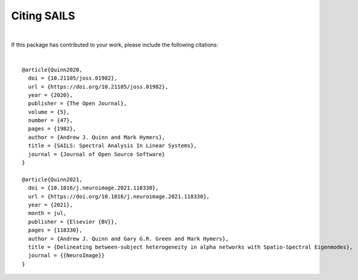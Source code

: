 Citing SAILS
=================================
|

If this package has contributed to your work, please include the following citations:

.. title image, description
.. raw:: html

    <div class="container" style="margin-bottom:10px">
        Quinn, A. J., & Hymers, M (2020). SAILS: Spectral Analysis In Linear Systems. Journal of Open Source Software, 5(47), 1982,<br>
        <a href=https://doi.org/10.21105/joss.01982>https://doi.org/10.21105/joss.01982</a>
    </div>

    <div class="container" style="margin-bottom:10px">
    Quinn, A. J., Green, G. G. R., & Hymers, M. (2021). Delineating between-subject heterogeneity in alpha networks with Spatio-Spectral Eigenmodes. NeuroImage, 118330.<br><a href=https://doi.org/10.1016/j.neuroimage.2021.118330>https://doi.org/10.1016/j.neuroimage.2021.118330</a>
    </div>
|



.. highlight:: none
::

    @article{Quinn2020,
      doi = {10.21105/joss.01982},
      url = {https://doi.org/10.21105/joss.01982},
      year = {2020},
      publisher = {The Open Journal},
      volume = {5},
      number = {47},
      pages = {1982},
      author = {Andrew J. Quinn and Mark Hymers},
      title = {SAILS: Spectral Analysis In Linear Systems},
      journal = {Journal of Open Source Software}
    }

    @article{Quinn2021,
      doi = {10.1016/j.neuroimage.2021.118330},
      url = {https://doi.org/10.1016/j.neuroimage.2021.118330},
      year = {2021},
      month = jul,
      publisher = {Elsevier {BV}},
      pages = {118330},
      author = {Andrew J. Quinn and Gary G.R. Green and Mark Hymers},
      title = {Delineating between-subject heterogeneity in alpha networks with Spatio-Spectral Eigenmodes},
      journal = {{NeuroImage}}
    }
